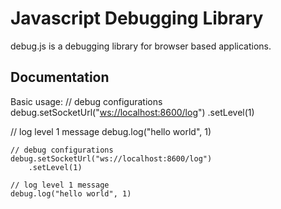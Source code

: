 
* Javascript Debugging Library
  debug.js is a debugging library for browser based applications.

** Documentation
   Basic usage:
       // debug configurations
       debug.setSocketUrl("ws://localhost:8600/log")
           .setLevel(1)
       
       // log level 1 message
       debug.log("hello world", 1)
   
   #+begin_example
       // debug configurations
       debug.setSocketUrl("ws://localhost:8600/log")
           .setLevel(1)
       
       // log level 1 message
       debug.log("hello world", 1)
   #+end_example
